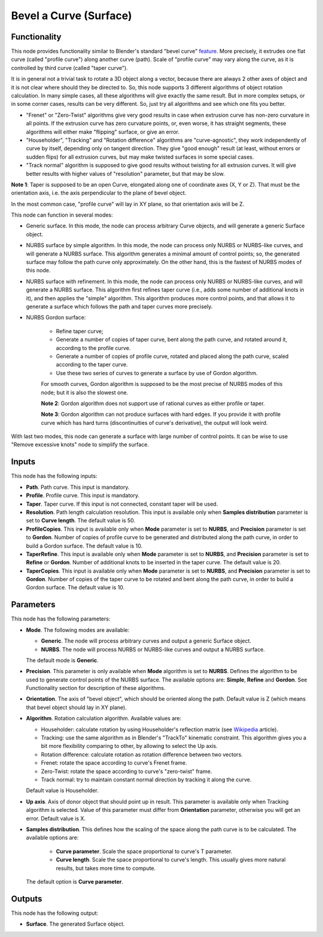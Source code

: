 Bevel a Curve (Surface)
=======================

Functionality
-------------

This node provides functionality similar to Blender's standard "bevel curve"
feature_. More precisely, it extrudes one flat curve (called "profile curve")
along another curve (path). Scale of "profile curve" may vary along the curve,
as it is controlled by third curve (called "taper curve").

.. _feature: https://docs.blender.org/manual/en/latest/modeling/curves/properties/geometry.html

It is in general not a trivial task to rotate a 3D object along a vector,
because there are always 2 other axes of object and it is not clear where
should they be directed to. So, this node supports 3 different algorithms of
object rotation calculation. In many simple cases, all these algorithms will
give exactly the same result. But in more complex setups, or in some corner
cases, results can be very different. So, just try all algorithms and see which
one fits you better.

* "Frenet" or "Zero-Twist" algorithms give very good results in case when
  extrusion curve has non-zero curvature in all points. If the extrusion curve
  has zero curvature points, or, even worse, it has straight segments, these
  algorithms will either make "flipping" surface, or give an error.
* "Householder", "Tracking" and "Rotation difference" algorithms are
  "curve-agnostic", they work independently of curve by itself, depending only
  on tangent direction. They give "good enough" result (at least, without
  errors or sudden flips) for all extrusion curves, but may make twisted
  surfaces in some special cases.
* "Track normal" algorithm is supposed to give good results without twisting
  for all extrusion curves. It will give better results with higher values of
  "resolution" parameter, but that may be slow.

**Note 1**: Taper is supposed to be an open Curve, elongated along one of
coordinate axes (X, Y or Z). That must be the orientation axis, i.e. the axis
perpendicular to the plane of bevel object.

In the most common case, "profile curve" will lay in XY plane, so that
orientation axis will be Z.

This node can function in several modes:

* Generic surface. In this mode, the node can process arbitrary Curve objects,
  and will generate a generic Surface object.
* NURBS surface by simple algorithm. In this mode, the node can process only
  NURBS or NURBS-like curves, and will generate a NURBS surface. This algorithm
  generates a minimal amount of control points; so, the generated surface may
  follow the path curve only approximately. On the other hand, this is the
  fastest of NURBS modes of this node.
* NURBS surface with refinement. In this mode, the node can process only
  NURBS or NURBS-like curves, and will generate a NURBS surface. This algorithm
  first refines taper curve (i.e., adds some number of additional knots in it),
  and then applies the "simple" algorithm. This algorithm produces more control
  points, and that allows it to generate a surface which follows the path and
  taper curves more precisely.
* NURBS Gordon surface:
   
   * Refine taper curve;
   * Generate a number of copies of taper curve, bent along the path curve, and
     rotated around it, according to the profile curve.
   * Generate a number of copies of profile curve, rotated and placed along the
     path curve, scaled according to the taper curve.
   * Use these two series of curves to generate a surface by use of Gordon
     algorithm.

   For smooth curves, Gordon algorithm is supposed to be the most precise of
   NURBS modes of this node; but it is also the slowest one.

   **Note 2**: Gordon algorithm does not support use of rational curves as either
   profile or taper.

   **Note 3**: Gordon algorithm can not produce surfaces with hard edges. If
   you provide it with profile curve which has hard turns (discontinuities of
   curve's derivative), the output will look weird.

With last two modes, this node can generate a surface with large number of
control points. It can be wise to use "Remove excessive knots" node to simplify
the surface.

Inputs
------

This node has the following inputs:

* **Path**. Path curve. This input is mandatory.
* **Profile**. Profile curve. This input is mandatory.
* **Taper**. Taper curve. If this input is not connected, constant taper will
  be used.
* **Resolution**. Path length calculation resolution. This input is available
  only when **Samples distribution** parameter is set to **Curve length**. The
  default value is 50.
* **ProfileCopies**. This input is available only when **Mode** parameter is
  set to **NURBS**, and **Precision** parameter is set to **Gordon**. Number of
  copies of profile curve to be generated and distributed along the path curve,
  in order to build a Gordon surface. The default value is 10.
* **TaperRefine**. This input is available only when **Mode** parameter is
  set to **NURBS**, and **Precision** parameter is set to **Refine** or
  **Gordon**. Number of additional knots to be inserted in the taper curve. The
  default value is 20.
* **TaperCopies**. This input is available only when **Mode** parameter is
  set to **NURBS**, and **Precision** parameter is set to **Gordon**. Number of
  copies of the taper curve to be rotated and bent along the path curve, in
  order to build a Gordon surface. The default value is 10.

Parameters
----------

This node has the following parameters:

* **Mode**. The following modes are available:

  * **Generic**. The node will process arbitrary curves and output a generic
    Surface object.
  * **NURBS**. The node will process NURBS or NURBS-like curves and output a
    NURBS surface.

  The default mode is **Generic**.

* **Precision**. This parameter is only available when **Mode** algorithm is
  set to **NURBS**. Defines the algorithm to be used to generate control points
  of the NURBS surface. The available options are: **Simple**, **Refine** and
  **Gordon**. See Functionality section for description of these algorithms.
* **Orientation**. The axis of "bevel object", which should be oriented along
  the path. Default value is Z (which means that bevel object should lay in XY plane).
* **Algorithm**. Rotation calculation algorithm. Available values are:

  * Householder: calculate rotation by using Householder's reflection matrix
    (see Wikipedia_ article).                   
  * Tracking: use the same algorithm as in Blender's "TrackTo" kinematic
    constraint. This algorithm gives you a bit more flexibility comparing to
    other, by allowing to select the Up axis.                                                         
  * Rotation difference: calculate rotation as rotation difference between two
    vectors.                                         
  * Frenet: rotate the space according to curve's Frenet frame.
  * Zero-Twist: rotate the space according to curve's "zero-twist" frame.
  * Track normal: try to maintain constant normal direction by tracking it along the curve.

  Default value is Householder.

* **Up axis**.  Axis of donor object that should point up in result. This
  parameter is available only when Tracking algorithm is selected.  Value of
  this parameter must differ from **Orientation** parameter, otherwise you will
  get an error. Default value is X.
* **Samples distribution**. This defines how the scaling of the space along the path
  curve is to be calculated. The available options are:

   * **Curve parameter**. Scale the space proportional to curve's T parameter.
   * **Curve length**. Scale the space proportional to curve's length. This
     usually gives more natural results, but takes more time to compute.

  The default option is **Curve parameter**.

.. _Wikipedia: https://en.wikipedia.org/wiki/QR_decomposition#Using_Householder_reflections

Outputs
-------

This node has the following output:

* **Surface**. The generated Surface object.

